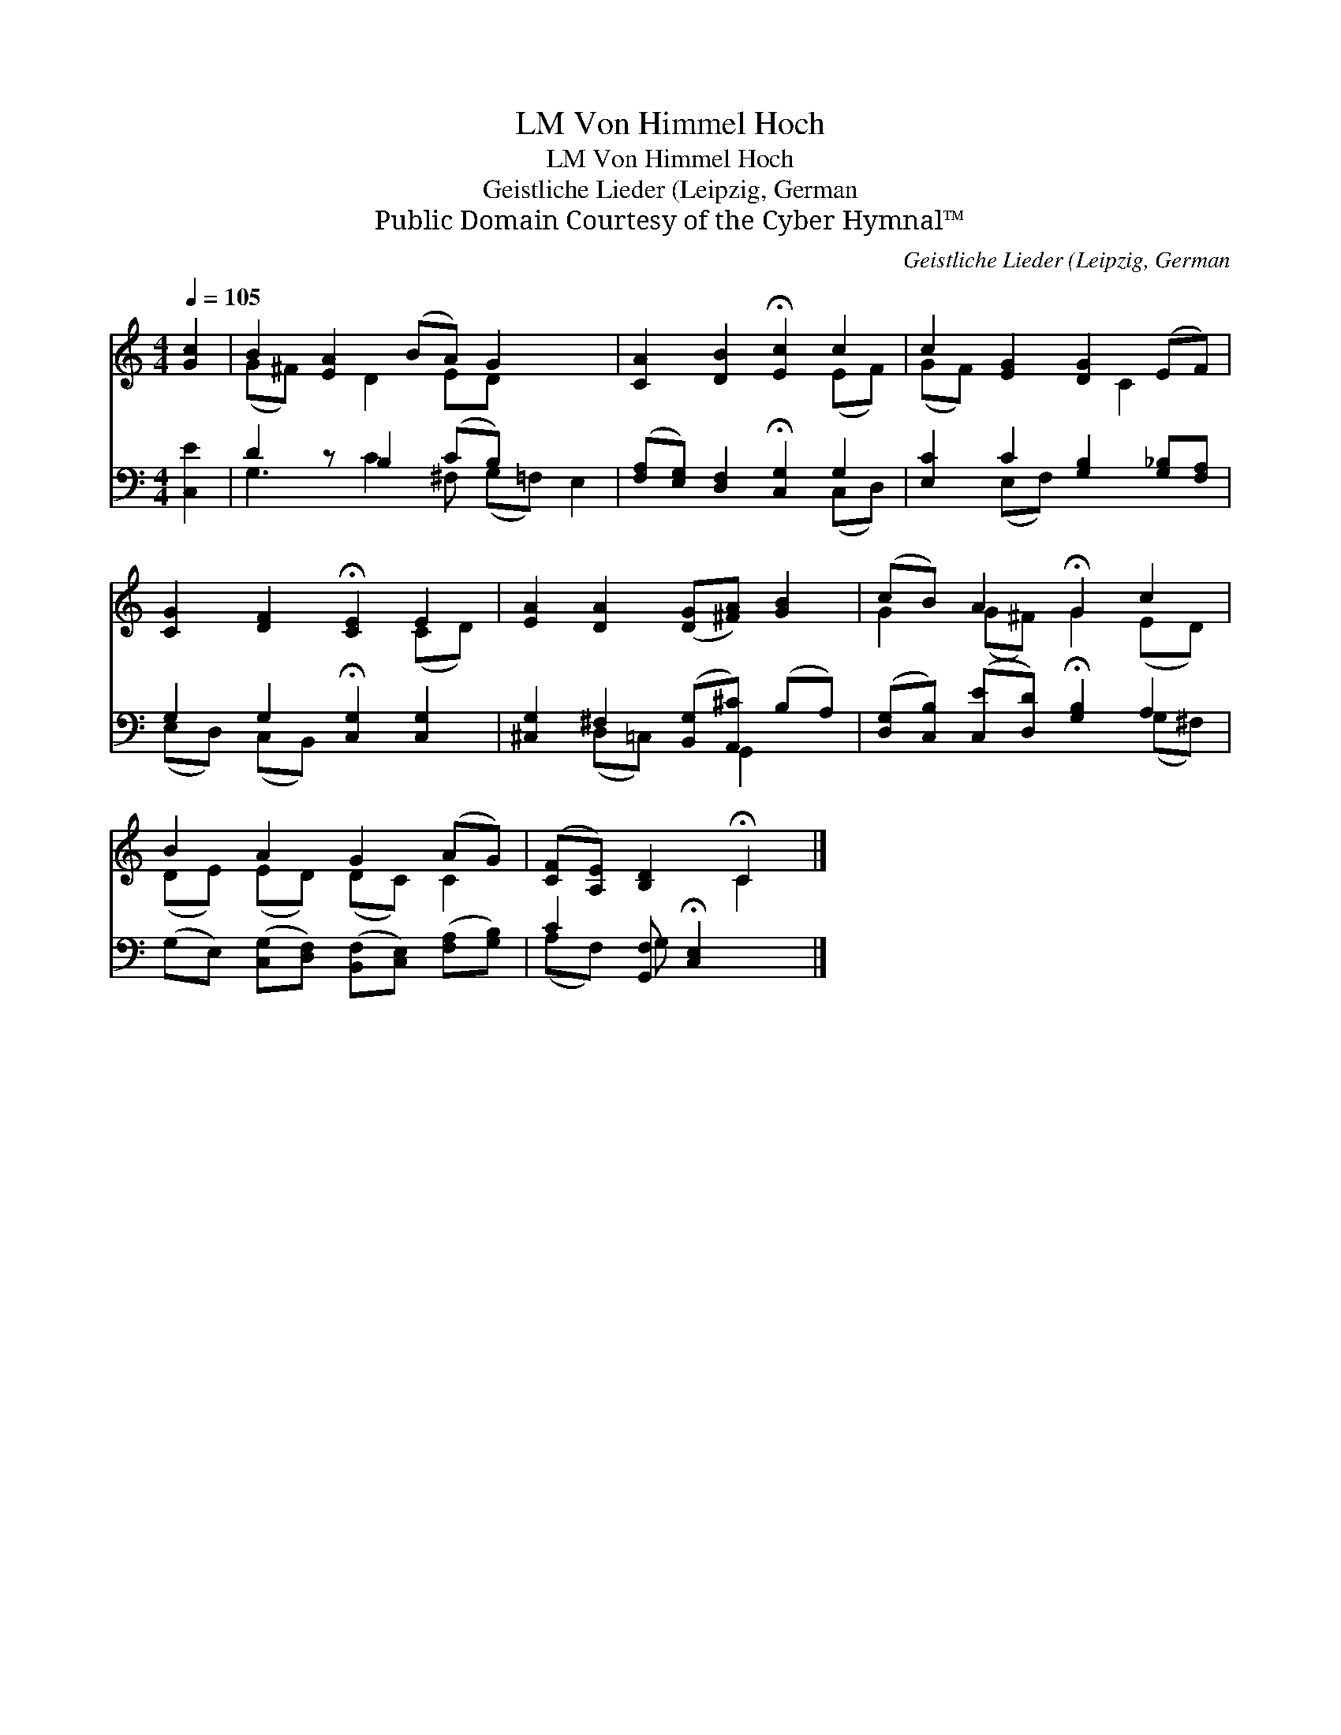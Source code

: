 X:1
T:Von Himmel Hoch, LM
T:Von Himmel Hoch, LM
T:Geistliche Lieder (Leipzig, German
T:Public Domain Courtesy of the Cyber Hymnal™
C:Geistliche Lieder (Leipzig, German
Z:Public Domain
Z:Courtesy of the Cyber Hymnal™
%%score ( 1 2 ) ( 3 4 )
L:1/8
Q:1/4=105
M:4/4
K:C
V:1 treble 
V:2 treble 
V:3 bass 
V:4 bass 
V:1
 [Gc]2 | B2 [EA]2 (BA) G2 x2 | [CA]2 [DB]2 !fermata![Ec]2 c2 | c2 [EG]2 [DG]2 (EF) | %4
 [CG]2 [DF]2 !fermata![CE]2 E2 | [EA]2 [DA]2 ([DG][^FA]) [GB]2 | (cB) A2 !fermata!G2 c2 | %7
 B2 A2 G2 (AG) | ([CF][A,E]) [B,D]2 !fermata!C2 |] %9
V:2
 x2 | (G^F) x D2 ED x3 | x6 (EF) | (GF) x3 C2 x | x6 (CD) | x8 | G2 (G^F) G2 (ED) | %7
 (DE) (ED) (DC) C2 | x4 C2 |] %9
V:3
 [C,E]2 | D2 z B,2 (CB,) x3 | ([F,A,][E,G,]) [D,F,]2 !fermata![C,G,]2 G,2 | %3
 [E,C]2 C2 [G,B,]2 [G,_B,][F,A,] | G,2 G,2 !fermata![C,G,]2 [C,G,]2 | %5
 [^C,G,]2 ^F,2 ([B,,G,][A,,^C]) (B,A,) | ([D,G,][C,B,]) ([C,E][D,D]) !fermata![G,B,]2 A,2 | %7
 (G,E,) ([C,G,][D,F,]) ([B,,F,][C,E,]) ([F,A,][G,B,]) | C2 [G,,F,] !fermata![C,E,]2 x |] %9
V:4
 x2 | G,3 C2 ^F, (G,=F,) E,2 | x6 (C,D,) | x2 (E,F,) x4 | (E,D,) (C,B,,) x4 | x2 (D,=C,) x G,,2 x | %6
 x6 (G,^F,) | x8 | (A,F,) G, x3 |] %9

